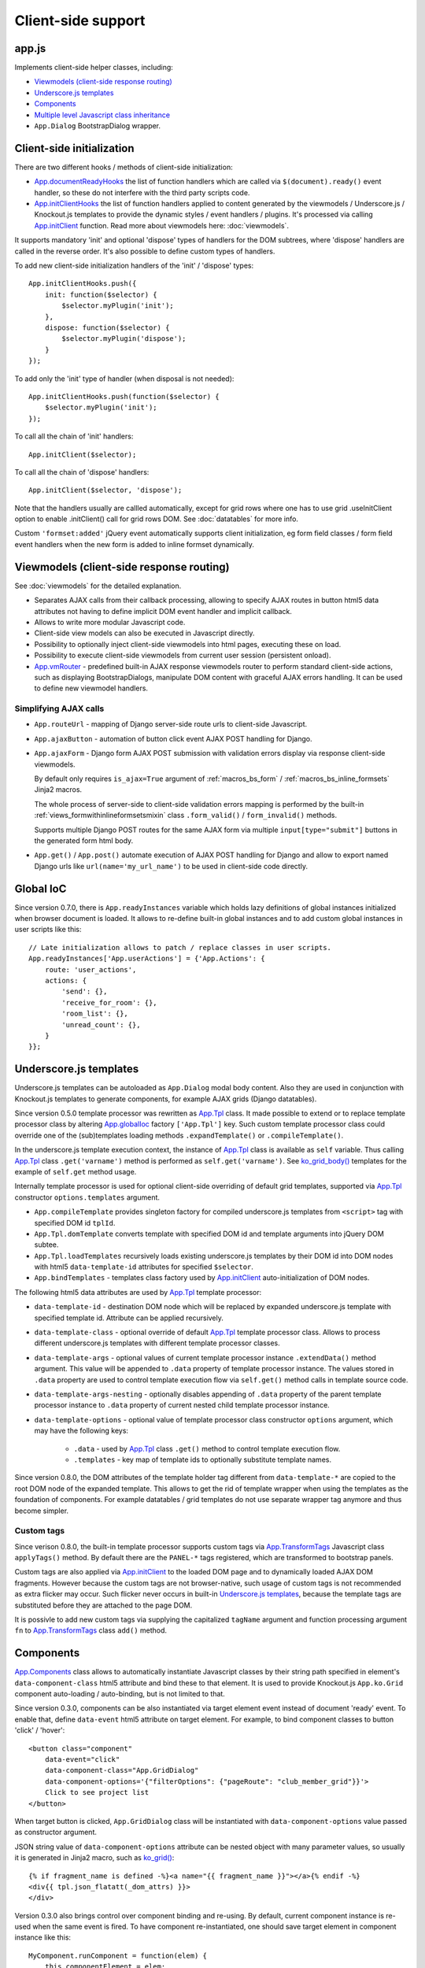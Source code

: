 ===================
Client-side support
===================
.. _App.components: https://github.com/Dmitri-Sintsov/django-jinja-knockout/search?l=JavaScript&q=app.components
.. _App.ComponentManager: https://github.com/Dmitri-Sintsov/django-jinja-knockout/search?l=JavaScript&q=app.componentmanager
.. _App.documentReadyHooks: https://github.com/Dmitri-Sintsov/django-jinja-knockout/search?l=JavaScript&q=documentreadyhooks
.. _App.GridDialog: https://github.com/Dmitri-Sintsov/django-jinja-knockout/search?l=JavaScript&q=App.GridDialog&utf8=%E2%9C%93
.. _App.globalIoc: https://github.com/Dmitri-Sintsov/django-jinja-knockout/search?l=JavaScript&q=app.globalioc&type=&utf8=%E2%9C%93
.. _App.initClient: https://github.com/Dmitri-Sintsov/django-jinja-knockout/search?l=JavaScript&q=App.initClient+%3D+function
.. _App.initClientHooks: https://github.com/Dmitri-Sintsov/django-jinja-knockout/search?l=JavaScript&q=App.initClientHooks+%3D+function
.. _App.ko.Subscriber: https://github.com/Dmitri-Sintsov/django-jinja-knockout/search?l=JavaScript&q=App.ko.Subscriber&type=&utf8=%E2%9C%93
.. _App.Tpl: https://github.com/Dmitri-Sintsov/django-jinja-knockout/search?l=JavaScript&q=App.Tpl&utf8=%E2%9C%93
.. _App.TransformTags: https://github.com/Dmitri-Sintsov/django-jinja-knockout/search?l=JavaScript&q=transformtags
.. _App.vmRouter: https://github.com/Dmitri-Sintsov/django-jinja-knockout/search?l=JavaScript&q=App.vmRouter&type=&utf8=%E2%9C%93
.. _data-component-class: https://github.com/Dmitri-Sintsov/djk-sample/search?utf8=%E2%9C%93&q=data-component-class
.. _ko_grid(): https://github.com/Dmitri-Sintsov/django-jinja-knockout/blob/master/django_jinja_knockout/jinja2/ko_grid.htm
.. _ko_grid_body(): https://github.com/Dmitri-Sintsov/django-jinja-knockout/blob/master/django_jinja_knockout/jinja2/ko_grid_body.htm
.. _member_grid_tabs.htm: https://github.com/Dmitri-Sintsov/djk-sample/blob/master/club_app/jinja2/member_grid_tabs.htm

app.js
------
Implements client-side helper classes, including:

* `Viewmodels (client-side response routing)`_
* `Underscore.js templates`_
* `Components`_
* `Multiple level Javascript class inheritance`_
* ``App.Dialog`` BootstrapDialog wrapper.

Client-side initialization
--------------------------

.. highlight:: javascript

There are two different hooks / methods of client-side initialization:

* `App.documentReadyHooks`_ the list of function handlers which are called via ``$(document).ready()`` event handler, so
  these do not interfere with the third party scripts code.
* `App.initClientHooks`_ the list of function handlers applied to content generated by the viewmodels / Underscore.js /
  Knockout.js templates to provide the dynamic styles / event handlers / plugins. It's processed via calling
  `App.initClient`_ function. Read more about viewmodels here: :doc:`viewmodels`.

It supports mandatory 'init' and optional 'dispose' types of handlers for the DOM subtrees, where 'dispose' handlers
are called in the reverse order. It's also possible to define custom types of handlers.

To add new client-side initialization handlers of the 'init' / 'dispose' types::

    App.initClientHooks.push({
        init: function($selector) {
            $selector.myPlugin('init');
        },
        dispose: function($selector) {
            $selector.myPlugin('dispose');
        }
    });

To add only the 'init' type of handler (when disposal is not needed)::

    App.initClientHooks.push(function($selector) {
        $selector.myPlugin('init');
    });

To call all the chain of 'init' handlers::

    App.initClient($selector);

To call all the chain of 'dispose' handlers::

    App.initClient($selector, 'dispose');

Note that the handlers usually are callled automatically, except for grid rows where one has to use grid .useInitClient
option to enable .initClient() call for grid rows DOM. See :doc:`datatables` for more info.

Custom ``'formset:added'`` jQuery event automatically supports client initialization, eg form field classes / form field
event handlers when the new form is added to inline formset dynamically.


Viewmodels (client-side response routing)
-----------------------------------------
See :doc:`viewmodels` for the detailed explanation.

* Separates AJAX calls from their callback processing, allowing to specify AJAX routes in button html5 data
  attributes not having to define implicit DOM event handler and implicit callback.
* Allows to write more modular Javascript code.
* Client-side view models can also be executed in Javascript directly.
* Possibility to optionally inject client-side viewmodels into html pages, executing these on load.
* Possibility to execute client-side viewmodels from current user session (persistent onload).
* `App.vmRouter`_ - predefined built-in AJAX response viewmodels router to perform standard client-side actions, such as
  displaying BootstrapDialogs, manipulate DOM content with graceful AJAX errors handling. It can be used to define new
  viewmodel handlers.

Simplifying AJAX calls
~~~~~~~~~~~~~~~~~~~~~~

* ``App.routeUrl`` - mapping of Django server-side route urls to client-side Javascript.
* ``App.ajaxButton`` - automation of button click event AJAX POST handling for Django.
* ``App.ajaxForm`` - Django form AJAX POST submission with validation errors display via response client-side viewmodels.

  By default only requires ``is_ajax=True`` argument of :ref:`macros_bs_form` / :ref:`macros_bs_inline_formsets` Jinja2
  macros.

  The whole process of server-side to client-side validation errors mapping is performed by the built-in
  :ref:`views_formwithinlineformsetsmixin` class ``.form_valid()`` / ``form_invalid()`` methods.

  Supports multiple Django POST routes for the same AJAX form via multiple ``input[type="submit"]`` buttons in the
  generated form html body.

* ``App.get()`` / ``App.post()`` automate execution of AJAX POST handling for Django and allow to export named Django
  urls like ``url(name='my_url_name')`` to be used in client-side code directly.

Global IoC
----------
Since version 0.7.0, there is ``App.readyInstances`` variable which holds lazy definitions of global instances
initialized when browser document is loaded. It allows to re-define built-in global instances and to add custom
global instances in user scripts like this::

    // Late initialization allows to patch / replace classes in user scripts.
    App.readyInstances['App.userActions'] = {'App.Actions': {
        route: 'user_actions',
        actions: {
            'send': {},
            'receive_for_room': {},
            'room_list': {},
            'unread_count': {},
        }
    }};

.. _clientside_underscore_js_templates:

Underscore.js templates
-----------------------
Underscore.js templates can be autoloaded as ``App.Dialog`` modal body content. Also they are used in conjunction with
Knockout.js templates to generate components, for example AJAX grids (Django datatables).

Since version 0.5.0 template processor was rewritten as `App.Tpl`_ class. It made possible to extend or to replace
template processor class by altering `App.globalIoc`_ factory ``['App.Tpl']`` key. Such custom template processor class
could override one of the (sub)templates loading methods ``.expandTemplate()`` or ``.compileTemplate()``.

In the underscore.js template execution context, the instance of `App.Tpl`_ class is available as ``self`` variable.
Thus calling `App.Tpl`_ class ``.get('varname')`` method is performed as ``self.get('varname')``. See `ko_grid_body()`_
templates for the example of ``self.get`` method usage.

Internally template processor is used for optional client-side overriding of default grid templates, supported via
`App.Tpl`_ constructor ``options.templates`` argument.

* ``App.compileTemplate`` provides singleton factory for compiled underscore.js templates from ``<script>`` tag with
  specified DOM id ``tplId``.
* ``App.Tpl.domTemplate`` converts template with specified DOM id and template arguments into jQuery DOM subtee.
* ``App.Tpl.loadTemplates`` recursively loads existing underscore.js templates by their DOM id into DOM nodes with html5
  ``data-template-id`` attributes for specified ``$selector``.
* ``App.bindTemplates`` - templates class factory used by `App.initClient`_ auto-initialization of DOM nodes.

The following html5 data attributes are used by `App.Tpl`_ template processor:

* ``data-template-id`` - destination DOM node which will be replaced by expanded underscore.js template with specified
  template id. Attribute can be applied recursively.
* ``data-template-class`` - optional override of default `App.Tpl`_ template processor class. Allows to process
  different underscore.js templates with different template processor classes.
* ``data-template-args`` - optional values of current template processor instance ``.extendData()`` method argument.
  This value will be appended to ``.data`` property of template processor instance. The values stored in ``.data``
  property are used to control template execution flow via ``self.get()`` method calls in template source code.
* ``data-template-args-nesting`` - optionally disables appending of ``.data`` property of the parent template processor
  instance to ``.data`` property of current nested child template processor instance.
* ``data-template-options`` - optional value of template processor class constructor ``options`` argument, which
  may have the following keys:

    * ``.data`` - used by `App.Tpl`_ class ``.get()`` method to control template execution flow.
    * ``.templates`` - key map of template ids to optionally substitute template names.

Since version 0.8.0, the DOM attributes of the template holder tag different from ``data-template-*`` are copied to the
root DOM node of the expanded template. This allows to get the rid of template wrapper when using the templates as
the foundation of components. For example datatables / grid templates do not use separate wrapper tag anymore and thus
become simpler.

Custom tags
~~~~~~~~~~~
Since verison 0.8.0, the built-in template processor supports custom tags via `App.TransformTags`_ Javascript class
``applyTags()`` method. By default there are the ``PANEL-*`` tags registered, which are transformed to bootstrap panels.

Custom tags are also applied via `App.initClient`_ to the loaded DOM page and to dynamically loaded AJAX DOM fragments.
However because the custom tags are not browser-native, such usage of custom tags is not recommended as extra flicker
may occur. Such flicker never occurs in built-in `Underscore.js templates`_, because the template tags are substituted
before they are attached to the page DOM.

It is possivle to add new custom tags via supplying the capitalized ``tagName`` argument and function processing argument
``fn`` to `App.TransformTags`_ class ``add()`` method.

Components
----------
`App.Components`_ class allows to automatically instantiate Javascript classes by their string path specified in
element's ``data-component-class`` html5 attribute and bind these to that element. It is used to provide Knockout.js
``App.ko.Grid`` component auto-loading / auto-binding, but is not limited to that.

.. highlight:: html

Since version 0.3.0, components can be also instantiated via target element event instead of document 'ready' event.
To enable that, define ``data-event`` html5 attribute on target element. For example, to bind component classes to
button 'click' / 'hover'::

    <button class="component"
        data-event="click"
        data-component-class="App.GridDialog"
        data-component-options='{"filterOptions": {"pageRoute": "club_member_grid"}}'>
        Click to see project list
    </button>

When target button is clicked, ``App.GridDialog`` class will be instantiated with ``data-component-options`` value
passed as constructor argument.

.. highlight:: jinja

JSON string value of ``data-component-options`` attribute can be nested object with many parameter values, so usually it
is generated in Jinja2 macro, such as `ko_grid()`_::

    {% if fragment_name is defined -%}<a name="{{ fragment_name }}"></a>{% endif -%}
    <div{{ tpl.json_flatatt(_dom_attrs) }}>
    </div>

.. highlight:: javascript

Version 0.3.0 also brings control over component binding and re-using. By default, current component instance is re-used
when the same event is fired. To have component re-instantiated, one should save target element in component instance
like this::

    MyComponent.runComponent = function(elem) {
        this.componentElement = elem;
        // Run your initialization code here ...
        this.doStuff();
    };

Then in your component shutdown code call `App.components`_ instance ``.unbind()`` method, then ``.add()`` method::

    MyComponent.onHide = function() {
        // Run your shutdown code ...
        this.doShutdown();
        // Detect component, so it will work without component instantiation too.
        if (this.componentElement !== null) {
            // Unbind component.
            var desc = App.components.unbind(this.componentElement);
            if (typeof desc.event !== 'undefined') {
                // Re-bind component to the same element with the same event.
                App.components.add(this.componentElement, desc.event);
            }
        }
    };

See `App.GridDialog`_ code for the example of built-in component, which allows to fire AJAX datatables via click events.

Because `App.GridDialog`_ class constructor may have many options, including dynamically-generated ones, it's
preferable to generate ``data-component-options`` JSON string value in Python / Jinja2 code.

Search for `data-component-class`_ in djk-sample code for the examples of both document ready and button click
component binding.

Since version 0.8.0, components use `App.ComponentManager`_ class which provides the support for nested components and
for sparse components.

Nested components
~~~~~~~~~~~~~~~~~

.. highlight:: html

Since version 0.8.0 it's possible to nest component DOM nodes recursively unlimited times::

    <div class="component" data-component-class="App.ko.Grid">
        <input type="button" value="Grid button" data-bind="click: onClick()">
        <div class="component" data-component-class="App.MyComponent">
            <input type="button" value="My component button" data-bind="click: onClick()">
        </div>
    </div>

The Knockout.js bindings will be provided correctly to ``App.ko.Grid`` class instance ``onClick()`` method for the
``Grid button`` and to ``App.MyComponent`` class instance ``onClick()`` method for the ``My component button``.

Note that to achieve nested binding, DOM subtrees of nested components are detached until the outer components are run.
Thus, in case the outer component is run on some event, for example ``data-event="click"``, nested component nodes will
be hidden until outer component is run via the click event. Thus it's advised to think carefully when using nested
components running on events, while the default document ready nested components have no such possible limitation.

The limitation is not so big, however because most of the components have dynamic content populated only when they run.

See the demo project example of nested datatable grid component: `member_grid_tabs.htm`_.

Sparse components
~~~~~~~~~~~~~~~~~

.. highlight:: jinja

In some cases the advanced layout of the page requires one component to be bound to the multiple separate DOM subtrees
of the page. In such case sparse components may be used. To specify sparse component, add ``data-component-selector``
HTML attribute to it with the jQuery selector that should select sparse DOM nodes bound to that component.

Let's define the datatable grid::

    {{
        ko_grid(
            grid_options={
                'classPath': 'App.ko.ClubEditGrid',
                'pageRoute': 'club_edit_grid',
                'pageRouteKwargs': {'club_id': view.kwargs['club_id']},
            },
            dom_attrs={
                'id': 'club_edit_grid',
                'class': 'club-edit-grid',
                'data-component-selector': '.club-edit-grid',
            }
        )
    }}


.. highlight:: html

Let's define separate row list and the action button to add new row for this grid located in arbitrary location of the
page::

    <div class="club-edit-grid">
        <div data-bind="visible:gridRows().length > 0" style="display: none;">
            <h3>Grid rows:</h3>
            <ul class="auto-highlight" data-bind="foreach: {data: $('#club_edit_grid').component().gridRows, as: 'row'}">
                <li>
                    <a data-bind="text: row.displayValues.name, attr: {href: App.routeUrl('member_detail', {member_id: row.values.member_id})}"></a>
                </li>
            </ul>
        </div>
    </div>
    <div>This div is the separate content that is not bound to the component.</div>
    <div class="club-edit-grid">
        <button class="btn-choice btn-info club-edit-grid" data-bind="click: function() { this.performAction('create_inline'); }">
            <span class="glyphicon glyphicon-plus"></span> Add row
        </button>
    </div>

When the document DOM will be ready, ``App.ClubEditGrid`` class will be bound to three DOM subtrees, one is generated
via ``ko_grid()`` Jinja2 macro and two located inside separate ``<div class="club-edit-grid">`` wrappers.

Sparse components may also include inner non-sparse (single DOM subtree) nested components. Nesting of sparse components
is unsupported.

Knockout.js subscriber
----------------------

.. highlight:: javascript

Since version 0.7.0, there is Javascript class `App.ko.Subscriber`_ which may be used as mixin to Knockout.js viewmodels
classes to control viewmodel methods subscriptions. To add mixin to your class::

    $.inherit(App.ko.Subscriber.prototype, this);

In case there is observable property::

    this.meta.rowsPerPage = ko.observable();

Which changes should be notified to viewmodel method::

    Grid.on_meta_rowsPerPage = function(newValue) {
        this.actions.perform('list');
    };

Then to subscribe that method to this.meta.rowsPerPage() changes::

    this.subscribeToMethod('meta.rowsPerPage');

An example of temporary unsubscription / subscription to the method, used to alter observable value without the
execution of an observation handler::

    Grid.listCallback = function(data) {
        // ... skipped ...
        // Temporarily disable meta.rowsPerPage() subscription:
        this.disposeMethod('meta.rowsPerPage');

        // Update observable data but .on_meta_rowsPerPage() will not be executed:
        this.meta.prevRowsPerPage = this.meta.rowsPerPage();
        this.meta.rowsPerPage(data.rowsPerPage);

        // Re-enable meta.rowsPerPage() subscription:
        this.subscribeToMethod('meta.rowsPerPage');
        // ... skipped ...
    }

plugins.js
----------
Set of jQuery plugins.

Multiple level Javascript class inheritance
~~~~~~~~~~~~~~~~~~~~~~~~~~~~~~~~~~~~~~~~~~~
* ``$.inherit`` - implementation of meta inheritance.
  Copies parent object ``prototype`` methods into ``instance`` of pseudo-child. Supports nested multi-level inheritance
  with chains of ``_super`` calls in Javascript via ``$.SuperChain`` class.

Multi-level inheritance should be specified in descendant to ancestor order.

.. highlight:: javascript

For example to inherit from base class App.ClosablePopover, then from immediate ancestor class App.ButtonPopover,
use the following Javascript code::

    App.CustomPopover = function(options) {
        // Immediate ancestor.
        $.inherit(App.ButtonPopover.prototype, this);
        // Base ancestor.
        $.inherit(App.ClosablePopover.prototype, this);
        this.init(options);
    };

    (function(CustomPopover) {

        CustomPopover.init = function(options) {
            // Will call App.ButtonPopover.init(), with current 'this' context when such method is defined, or
            // will call App.ClosablePopower.init(), with current 'this' context, otherwise.
            // App.ButtonPopover.init() also will be able to call it's this._super._call('init', options);
            // as inheritance chain.
            this._super._call('init', options);
        };

    })(App.CustomPopover.prototype);

Real examples of inheritance are available in ``button-popover.js`` ``App.ButtonPopover`` class implementation and in
``grid.js``, including multi-level one::

    ActionTemplateDialog.inherit = function() {
        // First, import methods of direct ancestor.
        $.inherit(App.ActionsMenuDialog.prototype, this);
        // Second, import methods of base class that are missing in direct ancestor.
        $.inherit(App.Dialog.prototype, this);
        // Third, import just one method from ModelFormDialog (simple mixin).
        this.getButtons = App.ModelFormDialog.prototype.getButtons;
    };

jQuery plugins
~~~~~~~~~~~~~~
* ``$.autogrow`` plugin to automatically expand text lines of textarea elements;
* ``$.linkPreview`` plugin to preview outer links in secured html5 iframes;
* ``$.scroller`` plugin - AJAX driven infinite vertical scroller;
* ``$.fn.replaceWithTag`` plugin to replace HTML tag with another one, used by `App.initClient`_ and by
  `Underscore.js templates`_ to create custom tags.

.. highlight:: html

Some of these jQuery plugins have corresponding Knockout.js bindings in ``app.js``, simplifying their usage in
client-side scripts:

* ``ko.bindingHandlers.autogrow``::

    <textarea data-bind="autogrow: {rows: 4}"></textarea>
* ``ko.bindingHandlers.linkPreview``::

    <div data-bind="html: text, linkPreview"></div>
* ``ko.bindingHandlers.scroller``::

    <div class="rows" data-bind="scroller: {top: 'loadPreviousRows', bottom: 'loadNextRows'}"></div>

tooltips.js
-----------
* Implements :doc:`viewmodels` for Bootstrap 3 tooltips and popovers. These viewmodels are used in client-side part of
  AJAX forms validation, but not limited to.
